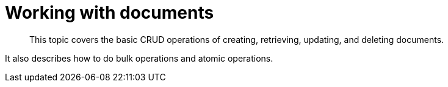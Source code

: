 = Working with documents
:page-topic-type: concept

[abstract]
This topic covers the basic CRUD operations of creating, retrieving, updating, and deleting documents.

It also describes how to do bulk operations and atomic operations.
